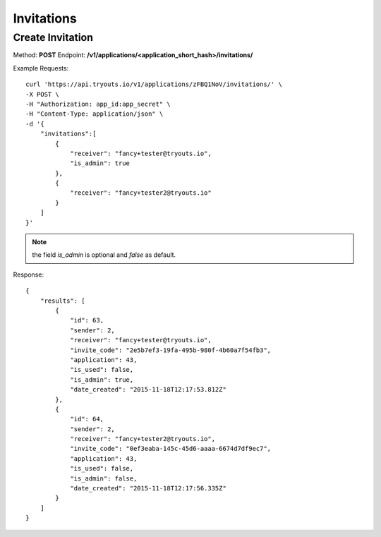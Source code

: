Invitations
***********

Create Invitation
=================
Method: **POST**
Endpoint: **/v1/applications/<application_short_hash>/invitations/**

Example Requests:

::

    curl 'https://api.tryouts.io/v1/applications/zFBQ1NoV/invitations/' \
    -X POST \
    -H "Authorization: app_id:app_secret" \
    -H "Content-Type: application/json" \
    -d '{
        "invitations":[
            {
                "receiver": "fancy+tester@tryouts.io",
                "is_admin": true
            },
            {
                "receiver": "fancy+tester2@tryouts.io"
            }
        ]
    }'


.. note:: the field `is_admin` is optional and `false` as default.

Response:

::

    {
        "results": [
            {
                "id": 63,
                "sender": 2,
                "receiver": "fancy+tester@tryouts.io",
                "invite_code": "2e5b7ef3-19fa-495b-980f-4b60a7f54fb3",
                "application": 43,
                "is_used": false,
                "is_admin": true,
                "date_created": "2015-11-18T12:17:53.812Z"
            },
            {
                "id": 64,
                "sender": 2,
                "receiver": "fancy+tester2@tryouts.io",
                "invite_code": "0ef3eaba-145c-45d6-aaaa-6674d7df9ec7",
                "application": 43,
                "is_used": false,
                "is_admin": false,
                "date_created": "2015-11-18T12:17:56.335Z"
            }
        ]
    }

